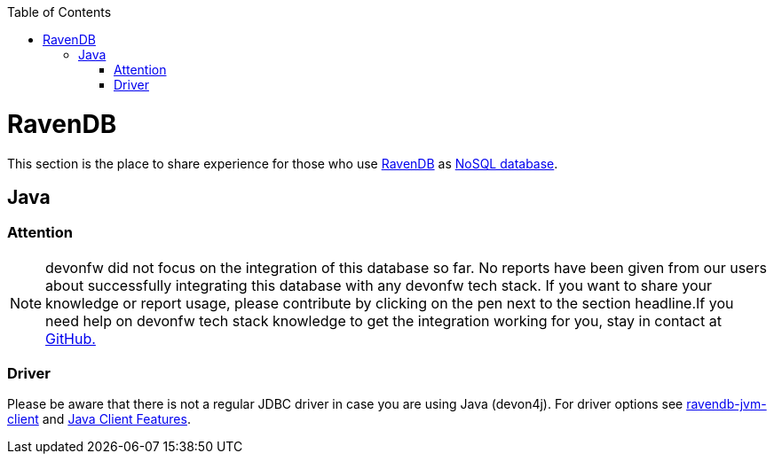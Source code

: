 :toc: macro
toc::[]

= RavenDB

This section is the place to share experience for those who use https://ravendb.net/[RavenDB] as link:guide-database.asciidoc#nosql[NoSQL database].

== Java

=== Attention
NOTE: devonfw did not focus on the integration of this database so far. No reports have been given from our users about successfully integrating this database with any devonfw tech stack. If you want to share your knowledge or report usage, please contribute by clicking on the pen next to the section headline.If you need help on devonfw tech stack knowledge to get the integration working for you, stay in contact at https://github.com/devonfw/devonfw-guide/issues[GitHub.]

=== Driver
Please be aware that there is not a regular JDBC driver in case you are using Java (devon4j).
For driver options see https://github.com/ravendb/ravendb-jvm-client[ravendb-jvm-client] and https://ravendb.net/features/clients/java[Java Client Features].
